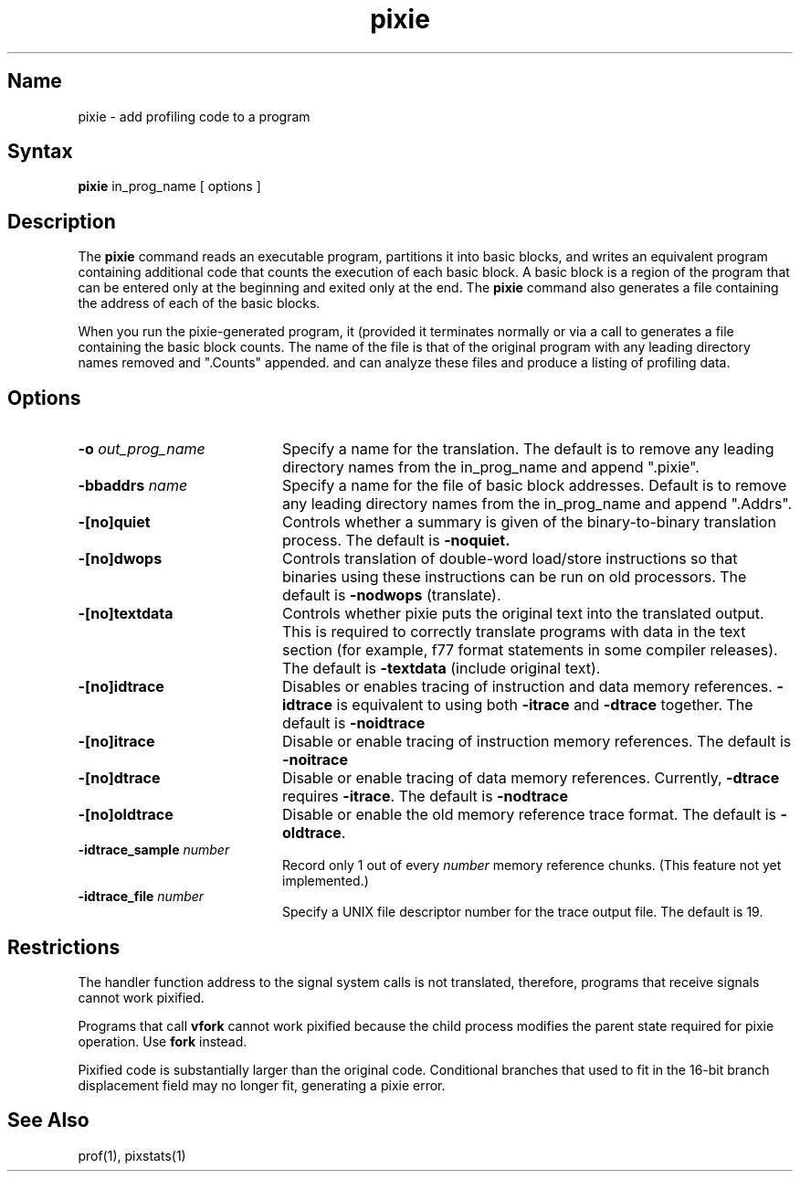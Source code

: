 .TH pixie 1 RISC
.UC 4
.SH Name
pixie \- add profiling code to a program
.SH Syntax
.B pixie
in_prog_name [ options ]
.SH Description
The 
.B pixie
command reads an executable program, partitions it into basic blocks, and
writes an equivalent program containing additional code that
counts the execution of each basic block. A basic block is a region of
the program that can be entered only at the beginning and exited only at
the end.  The
.B pixie 
command also generates a file containing the address of each of the
basic blocks.
.PP
When you run the pixie-generated program, it (provided it terminates
normally or via a call to
.MS exit 2 )
generates a file containing the basic block counts. The name of the file
is that of the original program with any leading directory names removed
and ".Counts" appended.
.MS prof 1
and
.MS pixstats 1
can analyze these files and produce a listing of profiling data.
.SH Options
.TP 20
.B \-o \fIout_prog_name
Specify a name for the translation.  The default is to remove any leading
directory names from the in_prog_name and append ".pixie".
.TP 20
.B \-bbaddrs \fIname
Specify a name for the file of basic block addresses.  Default is to
remove any leading directory names from the in_prog_name and append
".Addrs".
.TP 20
.B \-[no]quiet
Controls whether a summary is given of the binary-to-binary
translation process. The default is
.B \-noquiet.
.TP 20
.B \-[no]dwops
Controls translation of double-word load/store instructions so that
binaries using these instructions can be run on old processors.
The default is
.B \-nodwops
(translate).
.TP 20
.B \-[no]textdata
Controls whether pixie puts the original text into the translated output.
This is required to correctly translate programs with data in the text
section (for example, f77 format statements in some compiler releases). 
The default is
.B \-textdata
(include original text).
.TP 20
.B \-[no]idtrace
Disables or enables tracing of instruction and data memory references.
.B \-idtrace
is equivalent to using both
.B \-itrace
and
.B \-dtrace
together.
The default is
.B \-noidtrace
.TP 20
.B \-[no]itrace
Disable or enable tracing of instruction memory references.
The default is
.B \-noitrace
.TP 20
.B \-[no]dtrace
Disable or enable tracing of data memory references.
Currently,
.B \-dtrace
requires
.BR \-itrace .
The default is
.B \-nodtrace
.TP 20
.B \-[no]oldtrace
Disable or enable the old memory reference trace format.
The default is
.BR \-oldtrace .
.TP 20
.B \-idtrace_sample \fInumber
Record only 1 out of every
.I number
memory reference chunks. (This feature not yet implemented.)
.TP 20
.B \-idtrace_file \fInumber
Specify a UNIX file descriptor number for the trace output file.
The default is 19.
.SH Restrictions
The handler function address to the signal system calls is not translated,
therefore, programs that receive signals  cannot work pixified.
.PP
Programs that call 
.B vfork 
cannot work pixified because the child process
modifies the parent state required for pixie operation.  Use 
.B fork
instead.
.PP
Pixified code is substantially larger than the original code.  Conditional
branches that used to fit in the 16-bit branch displacement field may no
longer fit, generating a pixie error.
.SH See Also
prof(1), pixstats(1)
